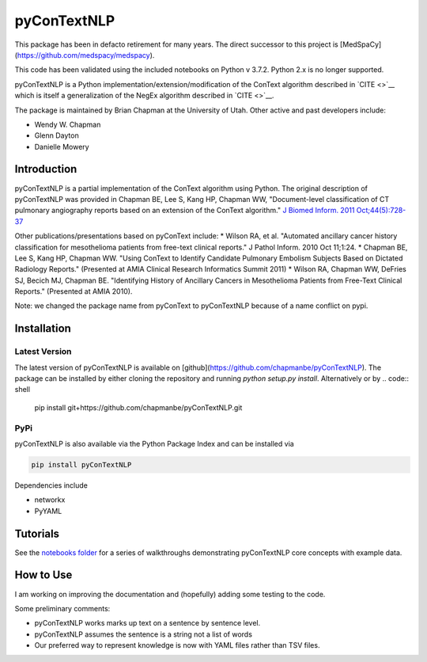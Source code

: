 pyConTextNLP
============

This package has been in defacto retirement for many years. The direct successor to this project is [MedSpaCy](https://github.com/medspacy/medspacy).

This code has been validated using the included notebooks on Python v 3.7.2. Python 2.x is no longer supported.

pyConTextNLP is a Python implementation/extension/modification of the
ConText algorithm described in `CITE <>`__ which is itself a
generalization of the NegEx algorithm described in `CITE <>`__.

The package is maintained by Brian Chapman at the University of Utah.
Other active and past developers include:

-  Wendy W. Chapman
-  Glenn Dayton
-  Danielle Mowery

Introduction
------------

pyConTextNLP is a partial implementation of the ConText algorithm using
Python. The original description of pyConTextNLP was provided in Chapman
BE, Lee S, Kang HP, Chapman WW, "Document-level classification of CT
pulmonary angiography reports based on an extension of the ConText
algorithm." `J Biomed Inform. 2011
Oct;44(5):728-37 <http://www.sciencedirect.com/science/article/pii/S1532046411000621>`__

Other publications/presentations based on pyConText include: \* Wilson
RA, et al. "Automated ancillary cancer history classification for
mesothelioma patients from free-text clinical reports." J Pathol Inform.
2010 Oct 11;1:24. \* Chapman BE, Lee S, Kang HP, Chapman WW. "Using
ConText to Identify Candidate Pulmonary Embolism Subjects Based on
Dictated Radiology Reports." (Presented at AMIA Clinical Research
Informatics Summit 2011) \* Wilson RA, Chapman WW, DeFries SJ, Becich
MJ, Chapman BE. "Identifying History of Ancillary Cancers in
Mesothelioma Patients from Free-Text Clinical Reports." (Presented at
AMIA 2010).

Note: we changed the package name from pyConText to pyConTextNLP because
of a name conflict on pypi.

Installation
------------

Latest Version
~~~~~~~~~~~~~~

The latest version of pyConTextNLP is available on [github](https://github.com/chapmanbe/pyConTextNLP). 
The package can be installed by either cloning the repository and running `python setup.py install`. 
Alternatively or by
.. code:: shell
    pip install git+https://github.com/chapmanbe/pyConTextNLP.git 

PyPi
~~~~~

pyConTextNLP is also available via the Python Package Index and can be installed via

.. code:: shell

    pip install pyConTextNLP

Dependencies include 

* networkx
* PyYAML


Tutorials
---------

See the `notebooks folder <./notebooks>`__ for a series of walkthroughs
demonstrating pyConTextNLP core concepts with example data.


How to Use
----------

I am working on improving the documentation and (hopefully) adding some
testing to the code.

Some preliminary comments:

-  pyConTextNLP works marks up text on a sentence by sentence level.
-  pyConTextNLP assumes the sentence is a string not a list of words
- Our preferred way to represent knowledge is now with YAML files rather than TSV files.

